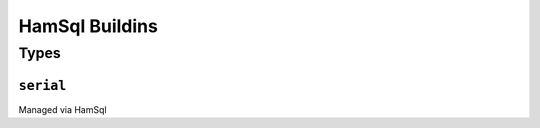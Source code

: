 ===============
HamSql Buildins
===============

Types
+++++

.. _DOMAIN-serial:

``serial``
-----------

Managed via HamSql

